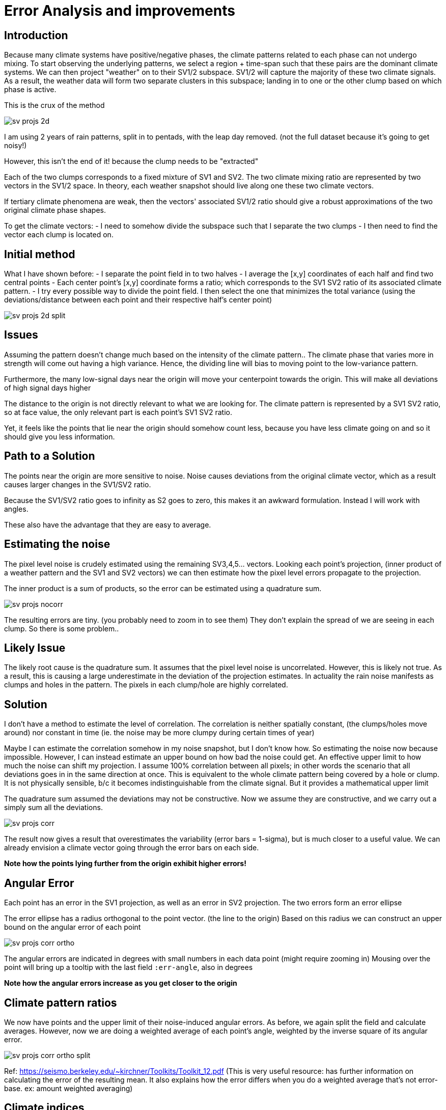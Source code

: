 :imagesdir: ../fig/
:!webfonts:
:stylesheet: ../web/adoc.css
:table-caption!:
:reproducible:
:nofooter:

= Error Analysis and improvements

== Introduction

Because many climate systems have positive/negative phases,
the climate patterns related to each phase can not undergo mixing.
To start observing the underlying patterns,
we select a region + time-span such that these pairs are the dominant climate systems.
We can then project "weather" on to their SV1/2 subspace.
SV1/2 will capture the majority of these two climate signals.
As a result,
the weather data will form two separate clusters in this subspace;
landing in to one or the other clump based on which phase is active.

This is the crux of the method

image:imrg/errors/sv-projs-2d.svg[]

I am using 2 years of rain patterns,
split in to pentads,
with the leap day removed.
(not the full dataset because it's going to get noisy!)

However,
this isn't the end of it!
because the clump needs to be "extracted"

Each of the two clumps corresponds to a fixed mixture of SV1 and SV2.
The two climate mixing ratio are represented by two vectors in the SV1/2 space.
In theory,
each weather snapshot should live along one these two climate vectors.

If tertiary climate phenomena are weak,
then the vectors' associated SV1/2 ratio should give a robust approximations of the two original climate phase shapes.

To get the climate vectors:
 - I need to somehow divide the subspace such that I separate the two clumps
 - I then need to find the vector each clump is located on.

== Initial method

What I have shown before:
 - I separate the point field in to two halves
 - I average the [x,y] coordinates of each half and find two central points
 - Each center point's [x,y] coordinate forms a ratio;
 which corresponds to the SV1 SV2 ratio of its associated climate pattern.
 - I try every possible way to divide the point field.
 I then select the one that minimizes the total variance
 (using the deviations/distance between each point and their respective half's center point)

image:imrg/errors/sv-projs-2d-split.svg[]

== Issues

Assuming the pattern doesn't change much based on the intensity of the climate pattern..
The climate phase that varies more in strength will come out having a high variance.
Hence,
the dividing line will bias to moving point to the low-variance pattern.

Furthermore,
the many low-signal days near the origin will move your centerpoint towards the origin.
This will make all deviations of high signal days higher


The distance to the origin is not directly relevant to what we are looking for.
The climate pattern is represented by a SV1 SV2 ratio,
so at face value,
the only relevant part is each point's SV1 SV2 ratio.

Yet,
it feels like the points that lie near the origin should somehow count less,
because you have less climate going on and so it should give you less information.

== Path to a Solution

The points near the origin are more sensitive to noise.
Noise causes deviations from the original climate vector,
which as a result causes larger changes in the SV1/SV2 ratio.

Because the SV1/SV2 ratio goes to infinity as S2 goes to zero,
this makes it an awkward formulation.
Instead I will work with angles.

These also have the advantage that they are easy to average.

== Estimating the noise

The pixel level noise is crudely estimated using the remaining SV3,4,5... vectors.
Looking each point's projection,
(inner product of a weather pattern and the SV1 and SV2 vectors)
we can then estimate how the pixel level errors propagate to the projection.

The inner product is a sum of products,
so the error can be estimated using a quadrature sum.

image:imrg/errors/sv-projs-nocorr.svg[]

The resulting errors are tiny.
(you probably need to zoom in to see them)
They don't explain the spread of we are seeing in each clump.
So there is some problem..

== Likely Issue

The likely root cause is the quadrature sum.
It assumes that the pixel level noise is uncorrelated.
However,
this is likely not true.
As a result,
this is causing a large underestimate in the deviation of the projection estimates.
In actuality the rain noise manifests as clumps and holes in the pattern.
The pixels in each clump/hole are highly correlated.

== Solution

I don't have a method to estimate the level of correlation.
The correlation is neither spatially constant,
(the clumps/holes move around)
nor constant in time
(ie. the noise may be more clumpy during certain times of year)

Maybe I can estimate the correlation somehow in my noise snapshot,
but I don't know how.
So estimating the noise now because impossible.
However,
I can instead estimate an upper bound on how bad the noise could get.
An effective upper limit to how much the noise can shift my projection.
I assume 100% correlation between all pixels;
in other words the scenario that all deviations goes in in the same direction at once.
This is equivalent to the whole climate pattern being covered by a hole or clump.
It is not physically sensible,
b/c it becomes indistinguishable from the climate signal.
But it provides a mathematical upper limit

The quadrature sum assumed the deviations may not be constructive.
Now we assume they are constructive,
and we carry out a simply sum all the deviations.

image:imrg/errors/sv-projs-corr.svg[]

The result now gives a result that overestimates the variability (error bars = 1-sigma),
but is much closer to a useful value.
We can already envision a climate vector going through the error bars on each side.

*Note how the points lying further from the origin exhibit higher errors!*

== Angular Error

Each point has an error in the SV1 projection,
as well as an error in SV2 projection.
The two errors form an error ellipse

The error ellipse has a radius orthogonal to the point vector.
(the line to the origin)
Based on this radius we can construct an upper bound on the angular error of each point

image:imrg/errors/sv-projs-corr-ortho.svg[]

The angular errors are indicated in degrees with small numbers in each data point
(might require zooming in)
Mousing over the point will bring up a tooltip with the last field `:err-angle`,
also in degrees

*Note how the angular errors increase as you get closer to the origin*

== Climate pattern ratios

We now have points and the upper limit of their noise-induced angular errors.
As before,
we again split the field and calculate averages.
However,
now we are doing a weighted average of each point's angle,
weighted by the inverse square of its angular error.

image:imrg/errors/sv-projs-corr-ortho-split.svg[]

Ref: https://seismo.berkeley.edu/~kirchner/Toolkits/Toolkit_12.pdf
(This is very useful resource:
has further information on calculating the error of the resulting mean.
It also explains how the error differs when you do a weighted average that's not error-base. ex: amount weighted averaging)

== Climate indices

Now that we have our climate basis vectors,
we finally have to evaluate each points magnitude along its respective axis.

Normally, when we have two non-orthogonal basis vectors,
we would expect to do a non-orthogonal projection to get new basis values.

However,
in our case we know that the two climate systems are non-cooccurring.
The off-climate-axis shift is not caused by the presence of the other climate basis,
but by noise in the original (higher dimensional) map.
To me here it seems more sensible to do an orthogonal projection.
ie. finding the nearest point on the basis vector
(this point maybe should be fleshed out more?
Maybe I should reproject the full weather map on to the climate basis vector?
Would that give me a different value?)

The error now is the radius of the error ellipse that is parallel to the respective basis vector

image:imrg/errors/sv-projs-corr-proj-err.svg[]

Here the top climate pattern's parallel error components are colored in green,
while the bottom equivalents are in blue

The orthogonal projections form the final climate index.
While the parallel ellipse radii form the error bars:

RESULT

== Performance assessment

To wrap things up,
we evaluate the new climate basis compared to the previous once

.OLD vs NEW
[cols="a,a"]
|====
image:imrg/errors/sv-projs-2d-split.svg[] | image:imrg/errors/sv-projs-corr-split.svg[]
|====

With the full dataset it looks more like this
.OLD vs NEW
[cols="a,a"]
|====
image:imrg/errors/old-sv-projs-full.svg[] | image:imrg/errors/new-sv-projs-full.svg[]
|====


The basis vectors have a stronger separation.
The result look subjectively more correct.
They look more centered on the higher energy portion of each cluster,
less deflected by the near-origin points.
The winter/bottom axis in particular looks much better

Looking at the actual resulting climate patterns:

.OLD vs NEW
|====
image:imrg/errors/old-top-pattern.svg[] | image:imrg/errors/new-top-pattern.svg[]
|====

.OLD vs NEW
[cols="a,a"]
|====
image:imrg/errors/old-bottom-pattern.svg[] | image:imrg/errors/new-bottom-pattern.svg[]
|====

For the full data-set the shift is a bit different

.OLD vs NEW
|====
image:imrg/errors/old-top-pattern-full.svg[] | image:imrg/errors/new-top-pattern-full.svg[]
|====

.OLD vs NEW
[cols="a,a"]
|====
image:imrg/errors/old-bottom-pattern-full.svg[] | image:imrg/errors/new-bottom-pattern-full.svg[]
|====



The new patterns also look a bit more correct,
with strongest East/West contrast.
Looking at regions over open water in regions opposite to moisture sources,
they exhibit less signal and form a stronger contrast to the primary rain-regions.

The final climate index:

.OLD vs NEW
image:imrg/errors/old-indeces.svg[]

image:imrg/errors/new-indeces.svg[]

The shifts here are nearly imperceptible,
however we now have a climate index with error bars.

image:imrg/errors/new-indeces-errors.svg[]

== Limitations

The method implicitly assumes normal symmetric errors.
This is problematic in a couple of related ways:
- The SV1/2 plane has all the points along a wedge.
Regions outside of the wedge result in mixtures with negative rain region.
While positive noise can "fill" the negative region,
it quickly become highly improbable.
- The rain noise no hard limit in the positive direction,
but it has a hard cut-off in the negative.
The noise can not be larger than the climate signal,
otherwise you would end up with a negative rain pixel.

We don't actually establish errors on our values,
but an overestimated upper bound.
It's a bit unclear how to use this in the final result.
I guess you could build a worst-case confidence interval,
but it's with a lot of qualification

Looking at the original SV1/2 field with error ellipses,
it may make sense to look at ellipses that overlap with the dividing line.
They maybe should be labelled as "unknown" or potentially misclassified.
However,
removing them entirely would likely artificially skew the angular average outward.
That doesn't seem ideal.
I've skipped this entirely b/c it feels like a rabbit hole..
